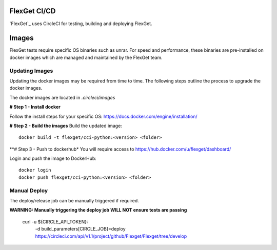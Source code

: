 FlexGet CI/CD
=============

`FlexGet`_ uses CircleCI for testing, building and deploying FlexGet.

Images
=======
FlexGet tests require specific OS binaries such as unrar. For speed and performance, these binaries are pre-installed on docker images which are managed and maintained by the FlexGet team.

Updating Images
---------------
Updating the docker images may be required from time to time. The following steps outline the process to upgrade the docker images.

The docker images are located in `.circleci/images`

**# Step 1 - Install docker**

Follow the install steps for your specific OS: https://docs.docker.com/engine/installation/

**# Step 2 - Build the images**
Build the updated image::

    docker build -t flexget/cci-python:<version> <folder>


**# Step 3 - Push to dockerhub*
You will require access to https://hub.docker.com/u/flexget/dashboard/

Login and push the image to DockerHub::

   docker login
   docker push flexget/cci-python:<version> <folder>


Manual Deploy
-------------
The deploy/release job can be manually triggered if required.

**WARNING: Manually triggering the deploy job WILL NOT ensure tests are passing**

    curl -u ${CIRCLE_API_TOKEN}: \
     -d build_parameters[CIRCLE_JOB]=deploy \
     https://circleci.com/api/v1.1/project/github/Flexget/Flexget/tree/develop

